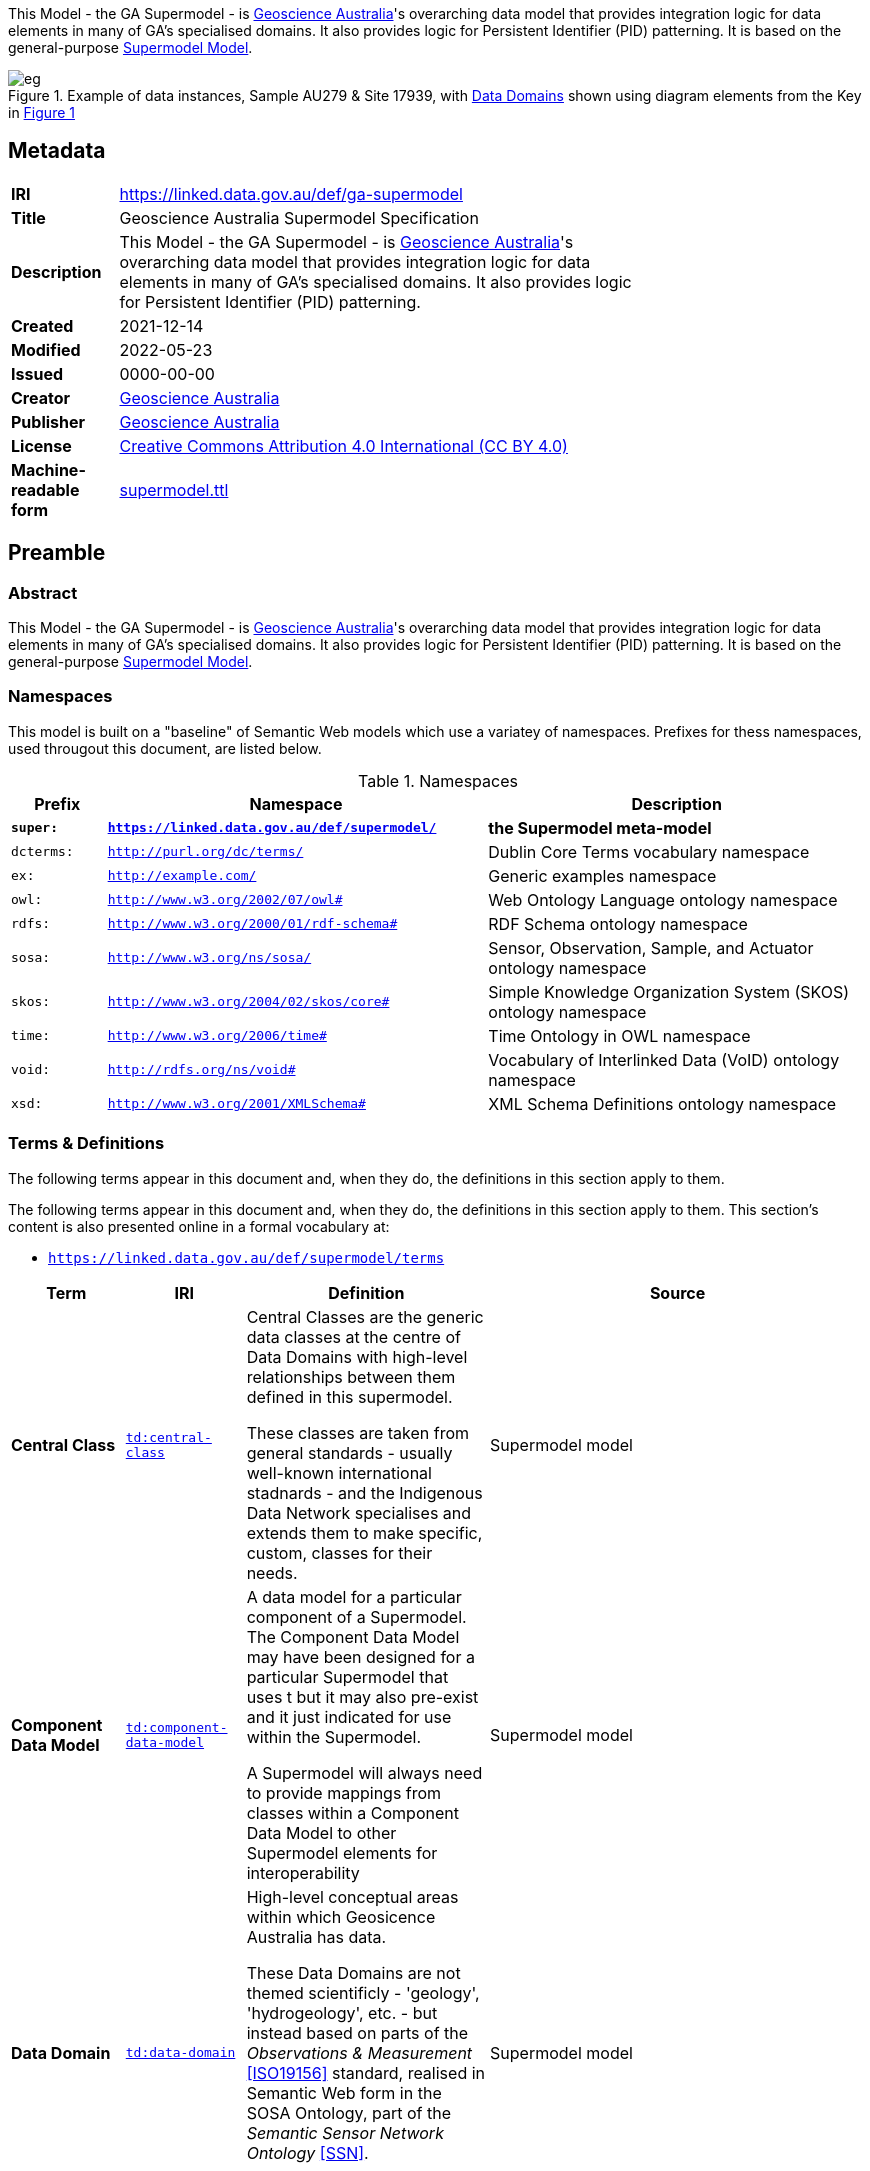 This Model - the GA Supermodel - is https://www.ga.gov.au[Geoscience Australia]'s overarching data model that provides integration logic for data elements in many of GA's specialised domains. It also provides logic for Persistent Identifier (PID) patterning. It is based on the general-purpose https://linked.data.gov.au/def/supermodel[Supermodel Model].

[id=fig-eg]
.Example of data instances, Sample AU279 & Site 17939, with <<#data-domain, Data Domains>> shown using diagram elements from the Key in <<fig-level0-key, Figure 1>>
image::img/eg.png[]

== Metadata

[width=75%, frame=none, grid=none, cols="1,5"]
|===
|**IRI** | https://linked.data.gov.au/def/ga-supermodel
|**Title** | Geoscience Australia Supermodel Specification
|**Description** | This Model - the GA Supermodel - is https://www.ga.gov.au[Geoscience Australia]'s overarching data model that provides integration logic for data elements in many of GA's specialised domains. It also provides logic for Persistent Identifier (PID) patterning.
|**Created** | 2021-12-14
|**Modified** | 2022-05-23
|**Issued** | 0000-00-00
|**Creator** | https://linked.data.gov.au/org/ga[Geoscience Australia]
|**Publisher** | https://linked.data.gov.au/org/ga[Geoscience Australia]
|**License** | https://creativecommons.org/licenses/by/4.0/[Creative Commons Attribution 4.0 International (CC BY 4.0)]
|**Machine-readable form** | https://surroundaustralia.github.io/ga-supermodel/supermodel.ttl[supermodel.ttl]
|===

== Preamble

=== Abstract

This Model - the GA Supermodel - is https://www.ga.gov.au[Geoscience Australia]'s overarching data model that provides integration logic for data elements in many of GA's specialised domains. It also provides logic for Persistent Identifier (PID) patterning. It is based on the general-purpose https://linked.data.gov.au/def/supermodel[Supermodel Model].

=== Namespaces

This model is built on a "baseline" of Semantic Web models which use a variatey of namespaces. Prefixes for thess namespaces, used througout this document, are listed below.

[id=tbl-prefixes, width=100%, frame=none, grid=none, cols="1,4,4"]
.Namespaces
|===
|Prefix | Namespace | Description

| **`super:`** | **`https://linked.data.gov.au/def/supermodel/`** | **the Supermodel meta-model**
|`dcterms:` | `http://purl.org/dc/terms/` | Dublin Core Terms vocabulary namespace
|`ex:` | `http://example.com/` | Generic examples namespace
|`owl:` | `http://www.w3.org/2002/07/owl#` | Web Ontology Language ontology namespace
|`rdfs:` | `http://www.w3.org/2000/01/rdf-schema#` | RDF Schema ontology namespace
|`sosa:` | `http://www.w3.org/ns/sosa/` | Sensor, Observation, Sample, and Actuator ontology namespace
|`skos:` | `http://www.w3.org/2004/02/skos/core#` | Simple Knowledge Organization System (SKOS) ontology namespace
|`time:` | `http://www.w3.org/2006/time#` | Time Ontology in OWL namespace
|`void:` | `http://rdfs.org/ns/void#` | Vocabulary of Interlinked Data (VoID) ontology namespace
|`xsd:` | `http://www.w3.org/2001/XMLSchema#` | XML Schema Definitions ontology namespace
|===

=== Terms & Definitions

The following terms appear in this document and, when they do, the definitions in this section apply to them.

The following terms appear in this document and, when they do, the definitions in this section apply to them. This section's content is also presented online in a formal vocabulary at:

* `https://linked.data.gov.au/def/supermodel/terms[https://linked.data.gov.au/def/supermodel/terms]`

[frame=none, grid=none, cols="1,1,3,1"]
|===
| Term | IRI | Definition | Source

| [[central-class]] *Central Class* | https://linked.data.gov.au/def/supermodel/terms/central-class[`td:central-class`]
| Central Classes are the generic data classes at the centre of Data Domains with high-level relationships between them defined in this supermodel. 

These classes are taken from general standards - usually well-known international stadnards - and the Indigenous Data Network specialises and extends them to make specific, custom, classes for their needs. | Supermodel model

| [[component-data-model]] *Component Data Model* | https://linked.data.gov.au/def/supermodel/terms/component-data-model[`td:component-data-model`]
| A data model for a particular component of a Supermodel. The Component Data Model may have been designed for a particular Supermodel that uses t but it may also pre-exist and it just indicated for use within the Supermodel. 

A Supermodel will always need to provide mappings from classes within a Component Data Model to other Supermodel elements for interoperability | Supermodel model

| [[data-domain]] *Data Domain* | https://linked.data.gov.au/def/supermodel/terms/data-domain[`td:data-domain`]
| High-level conceptual areas within which Geosicence Australia has data. 

These Data Domains are not themed scientificly - 'geology', 'hydrogeology', etc. - but instead based on parts of the _Observations & Measurement_ <<ISO19156>> standard, realised in Semantic Web form in the SOSA Ontology, part of the _Semantic Sensor Network Ontology_ <<SSN>>.

Current Data Domain are shown in <<fig-top-level, Figure 1>>. | Supermodel model

| [[knowledge-graph]] *Knowledge Graph* | https://linked.data.gov.au/def/supermodel/terms/knowledge-graph[`td:knowledge-graph`]
| A Knowledge Graph is a dataset that uses a graph data tructure - nodes and edges - with strongly-defined elements. | Common use, e.g. https://en.wikipedia.org/wiki/Knowledge_graph

| [[linked-data]] *Linked Data* | https://linked.data.gov.au/def/supermodel/terms/linked-data[`td:linked-data`]
| A set of technologies and conventions defined by the https://www.w3.org[World Wide Web Consortium] that aim to present data in both human- and machine-readable form over the Internet. 

Linked Data is strongly-defined with each element having either a local definition or a link to an available definition on the Internet.

Linked Data is graph-based in nature, that is it consistes of nodes and edges that can forever be linked to further conceps with defined relationships.
| https://www.w3.org/standards/semanticweb/data

| [[semantic-web]] *Semantic Web* | https://linked.data.gov.au/def/supermodel/terms/semantic-web[`td:semantic-web`]
| The https://www.w3.org[World Wide Web Consortium]'s vision of an Internet-based web of Linked Data. 

Semantic Web is used to refer to something more than just the technologies and conventions of Linked Data; the term also encompases a specific set of interoperable data models - often called ontologies - published by the W3C, other standards bodies and some well-known companies.

The 'semantic' refers to the strongly-defined nature of the elements in the Semantic Web: the meaning of Semantic Web data is as precicely defined as any data can be.
| https://www.w3.org/standards/semanticweb/
|===

=== Conventions

All model diagrams use elements introduced in <<#fig-level0-key, Figure 1>>. These elements are defined in the RDF, RDFS and OWL ontologies, see <<OWL>> for mode details.

All code snippets in this document, used to show formal and machine-readable versions of concepts, are expressed using the Turtle RDF syntax <<TTL>>.